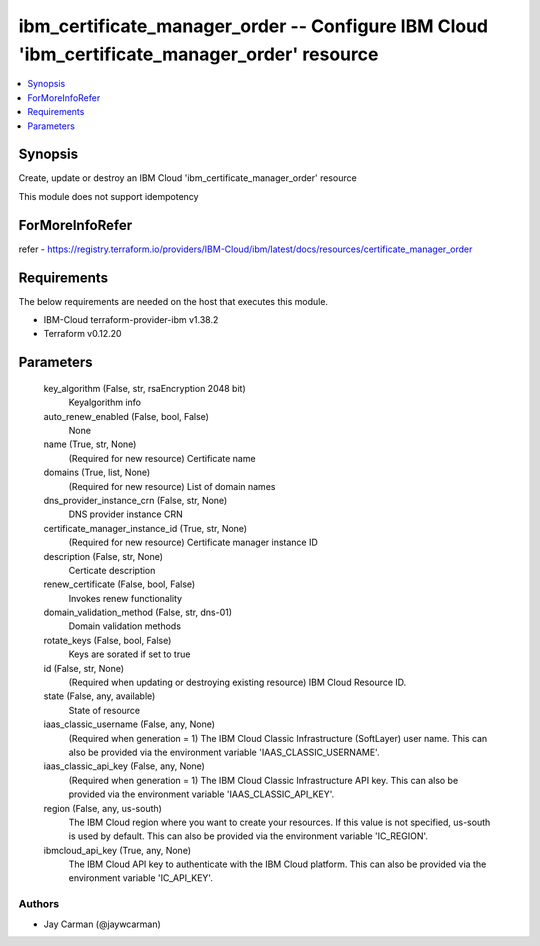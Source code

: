 
ibm_certificate_manager_order -- Configure IBM Cloud 'ibm_certificate_manager_order' resource
=============================================================================================

.. contents::
   :local:
   :depth: 1


Synopsis
--------

Create, update or destroy an IBM Cloud 'ibm_certificate_manager_order' resource

This module does not support idempotency


ForMoreInfoRefer
----------------
refer - https://registry.terraform.io/providers/IBM-Cloud/ibm/latest/docs/resources/certificate_manager_order

Requirements
------------
The below requirements are needed on the host that executes this module.

- IBM-Cloud terraform-provider-ibm v1.38.2
- Terraform v0.12.20



Parameters
----------

  key_algorithm (False, str, rsaEncryption 2048 bit)
    Keyalgorithm info


  auto_renew_enabled (False, bool, False)
    None


  name (True, str, None)
    (Required for new resource) Certificate name


  domains (True, list, None)
    (Required for new resource) List of domain names


  dns_provider_instance_crn (False, str, None)
    DNS provider instance CRN


  certificate_manager_instance_id (True, str, None)
    (Required for new resource) Certificate manager instance ID


  description (False, str, None)
    Certicate description


  renew_certificate (False, bool, False)
    Invokes renew functionality


  domain_validation_method (False, str, dns-01)
    Domain validation methods


  rotate_keys (False, bool, False)
    Keys are sorated if set to true


  id (False, str, None)
    (Required when updating or destroying existing resource) IBM Cloud Resource ID.


  state (False, any, available)
    State of resource


  iaas_classic_username (False, any, None)
    (Required when generation = 1) The IBM Cloud Classic Infrastructure (SoftLayer) user name. This can also be provided via the environment variable 'IAAS_CLASSIC_USERNAME'.


  iaas_classic_api_key (False, any, None)
    (Required when generation = 1) The IBM Cloud Classic Infrastructure API key. This can also be provided via the environment variable 'IAAS_CLASSIC_API_KEY'.


  region (False, any, us-south)
    The IBM Cloud region where you want to create your resources. If this value is not specified, us-south is used by default. This can also be provided via the environment variable 'IC_REGION'.


  ibmcloud_api_key (True, any, None)
    The IBM Cloud API key to authenticate with the IBM Cloud platform. This can also be provided via the environment variable 'IC_API_KEY'.













Authors
~~~~~~~

- Jay Carman (@jaywcarman)

